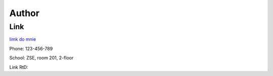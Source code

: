 Author
======

Link
---------------------------------------
`limk do mnie <https://durriix.github.io/>`_

Phone: 123-456-789

School: ZSE, room 201, 2-floor

Link RtD:
